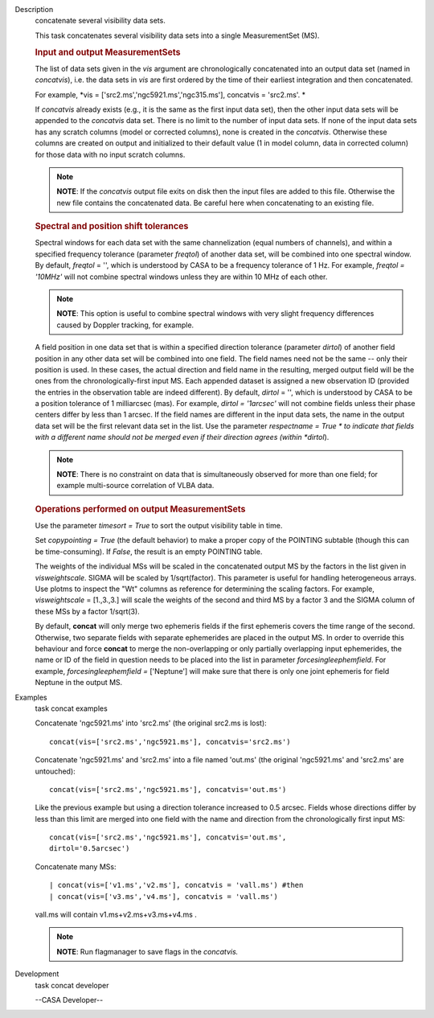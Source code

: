 

.. _Description:

Description
   concatenate several visibility data sets.
   
   This task concatenates several visibility data sets into a single
   MeasurementSet (MS).
   
    
   
   .. rubric:: Input and output MeasurementSets
      
   
   The list of data sets given in the *vis* argument are
   chronologically concatenated into an output data set (named in
   *concatvis*), i.e. the data sets in *vis* are first ordered by the
   time of their earliest integration and then concatenated.
   
   For example, *vis =
   ['src2.ms','ngc5921.ms','ngc315.ms'], concatvis = 'src2.ms'. *
   
   If *concatvis* already exists (e.g., it is the same as the first
   input data set), then the other input data sets will be appended
   to the *concatvis* data set. There is no limit to the number of
   input data sets. If none of the input data sets has any scratch
   columns (model or corrected columns), none is created in the
   *concatvis*. Otherwise these columns are created on output and
   initialized to their default value (1 in model column, data in
   corrected column) for those data with no input scratch columns. 
   
   .. note:: **NOTE**: If the *concatvis* output file exits on disk then the
      input files are added to this file. Otherwise the new file
      contains the concatenated data. Be careful here when
      concatenating to an existing file.
   
    
   
   .. rubric:: Spectral and position shift tolerances
      
   
   Spectral windows for each data set with the same channelization
   (equal numbers of channels), and within a specified frequency
   tolerance (parameter *freqtol*) of another data set, will be
   combined into one spectral window. By default, *freqtol* = '',
   which is understood by CASA to be a frequency tolerance of 1 Hz.
   For example, *freqtol = '10MHz'* will not combine spectral
   windows unless they are within 10 MHz of each other. 
   
   .. note:: **NOTE**: This option is useful to combine spectral windows
      with very slight frequency differences caused by Doppler
      tracking, for example.
   
   A field position in one data set that is within a specified
   direction tolerance (parameter *dirtol*) of another field position
   in any other data set will be combined into one field. The field
   names need not be the same -- only their position is used. In
   these cases, the actual direction and field name in the resulting,
   merged output field will be the ones from the
   chronologically-first input MS. Each appended dataset is assigned
   a new observation ID (provided the entries in the observation
   table are indeed different). By default, *dirtol* = '', which is
   understood by CASA to be a position tolerance of 1 milliarcsec
   (mas). For example, *dirtol = '1arcsec'* will not combine fields
   unless their phase centers differ by less than 1 arcsec. If the
   field names are different in the input data sets, the name in the
   output data set will be the first relevant data set in the list.
   Use the parameter *respectname = True * to indicate that fields
   with a different name should not be merged even if their direction
   agrees (within *dirtol*). 
   
   .. note:: **NOTE**: There is no constraint on data that is simultaneously
      observed for more than one field; for example multi-source
      correlation of VLBA data.
   
   
   
   .. rubric:: Operations performed on output MeasurementSets 
      
   
   Use the parameter *timesort = True* to sort the output visibility
   table in time. 
   
   Set *copypointing = True* (the default behavior) to make a proper
   copy of the POINTING subtable (though this can be time-consuming).
   If *False*, the result is an empty POINTING table.
   
   The weights of the individual MSs will be scaled in the
   concatenated output MS by the factors in the list given in
   *visweightscale*. SIGMA will be scaled by 1/sqrt(factor). This
   parameter is useful for handling heterogeneous arrays. Use plotms
   to inspect the "Wt" columns as reference for determining the
   scaling factors. For example, *visweightscale* = [1.,3.,3.] will
   scale the weights of the second and third MS by a factor 3 and the
   SIGMA column of these MSs by a factor 1/sqrt(3).
   
   By default, **concat** will only merge two ephemeris fields if the
   first ephemeris covers the time range of the second. Otherwise,
   two separate fields with separate ephemerides are placed in the
   output MS. In order to override this behaviour and
   force **concat** to merge the non-overlapping or only partially
   overlapping input ephemerides, the name or ID of the field in
   question needs to be placed into the list in parameter
   *forcesingleephemfield*. For example, *forcesingleephemfield
   =* ['Neptune'] will make sure that there is only one joint
   ephemeris for field Neptune in the output MS.
   

.. _Examples:

Examples
   task concat examples
   
   Concatenate 'ngc5921.ms' into 'src2.ms' (the original src2.ms is
   lost):
   
   ::
   
      concat(vis=['src2.ms','ngc5921.ms'], concatvis='src2.ms')
   
   Concatenate 'ngc5921.ms' and 'src2.ms' into a file named 'out.ms'
   (the original 'ngc5921.ms' and 'src2.ms' are untouched):
   
   ::
   
      concat(vis=['src2.ms','ngc5921.ms'], concatvis='out.ms')
   
   Like the previous example but using a direction tolerance
   increased to 0.5 arcsec. Fields whose directions differ by less
   than this limit are merged into one field with the name and
   direction from the chronologically first input MS:
   
   ::
   
      concat(vis=['src2.ms','ngc5921.ms'], concatvis='out.ms',
      dirtol='0.5arcsec')
   
   Concatenate many MSs:
   
   ::
   
      | concat(vis=['v1.ms','v2.ms'], concatvis = 'vall.ms') #then
      | concat(vis=['v3.ms','v4.ms'], concatvis = 'vall.ms')
   
   vall.ms will contain v1.ms+v2.ms+v3.ms+v4.ms .
   
   .. note:: **NOTE**: Run flagmanager to save flags in the *concatvis.*
   

.. _Development:

Development
   task concat developer
   
   --CASA Developer--
   
   